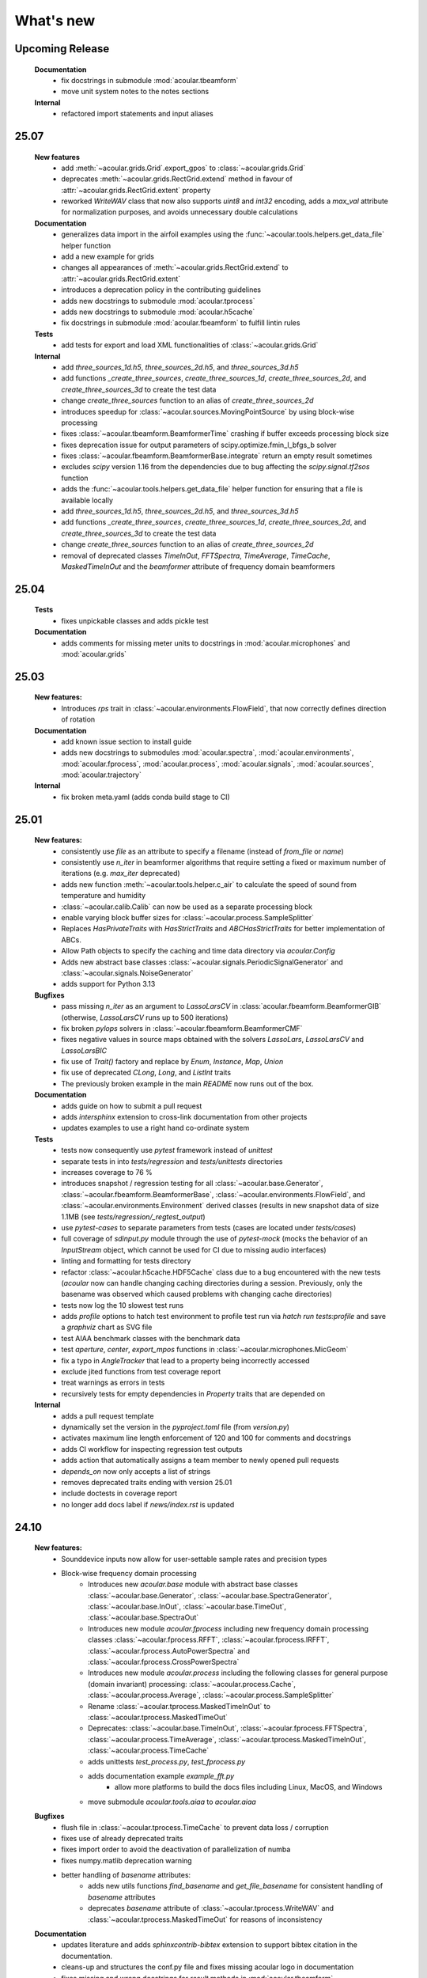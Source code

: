 What's new
============

Upcoming Release
------------------------
    **Documentation**
        * fix docstrings in submodule :mod:`acoular.tbeamform`
        * move unit system notes to the notes sections

    **Internal**
        * refactored import statements and input aliases
25.07
------------------------
    **New features**
        * add :meth:`~acoular.grids.Grid`.export_gpos` to :class:`~acoular.grids.Grid`
        * deprecates :meth:`~acoular.grids.RectGrid.extend` method in favour of :attr:`~acoular.grids.RectGrid.extent` property
        * reworked `WriteWAV` class that now also supports `uint8` and `int32` encoding, adds a `max_val` attribute for normalization purposes, and avoids unnecessary double calculations

    **Documentation**
        * generalizes data import in the airfoil examples using the :func:`~acoular.tools.helpers.get_data_file` helper function
        * add a new example for grids
        * changes all appearances of :meth:`~acoular.grids.RectGrid.extend` to :attr:`~acoular.grids.RectGrid.extent`
        * introduces a deprecation policy in the contributing guidelines
        * adds new docstrings to submodule :mod:`acoular.tprocess`
        * adds new docstrings to submodule :mod:`acoular.h5cache`
        * fix docstrings in submodule :mod:`acoular.fbeamform` to fulfill lintin rules

    **Tests**
        * add tests for export and load XML functionalities of :class:`~acoular.grids.Grid`

    **Internal**
        * add `three_sources_1d.h5`, `three_sources_2d.h5`, and `three_sources_3d.h5`
        * add functions `_create_three_sources`, `create_three_sources_1d`, `create_three_sources_2d`, and `create_three_sources_3d` to create the test data
        * change `create_three_sources` function to an alias of `create_three_sources_2d`
        * introduces speedup for :class:`~acoular.sources.MovingPointSource` by using block-wise processing
        * fixes :class:`~acoular.tbeamform.BeamformerTime` crashing if buffer exceeds processing block size
        * fixes deprecation issue for output parameters of scipy.optimize.fmin_l_bfgs_b solver
        * fixes :class:`~acoular.fbeamform.BeamformerBase.integrate` return an empty result sometimes
        * excludes `scipy` version 1.16 from the dependencies due to bug affecting the `scipy.signal.tf2sos` function
        * adds the :func:`~acoular.tools.helpers.get_data_file` helper function for ensuring that a file is available locally
        * add `three_sources_1d.h5`, `three_sources_2d.h5`, and `three_sources_3d.h5`
        * add functions `_create_three_sources`, `create_three_sources_1d`, `create_three_sources_2d`, and `create_three_sources_3d` to create the test data
        * change `create_three_sources` function to an alias of `create_three_sources_2d`
        * removal of deprecated classes `TimeInOut`, `FFTSpectra`, `TimeAverage`, `TimeCache`, `MaskedTimeInOut` and the `beamformer` attribute of frequency domain beamformers

25.04
------------------------

    **Tests**
        * fixes unpickable classes and adds pickle test

    **Documentation**
        * adds comments for missing meter units to docstrings in :mod:`acoular.microphones` and :mod:`acoular.grids`

25.03
------------------------
    **New features:**
        * Introduces `rps` trait in :class:`~acoular.environments.FlowField`, that now correctly defines direction of rotation

    **Documentation**
        * add known issue section to install guide
        * adds new docstrings to submodules :mod:`acoular.spectra`, :mod:`acoular.environments`, :mod:`acoular.fprocess`, :mod:`acoular.process`, :mod:`acoular.signals`, :mod:`acoular.sources`, :mod:`acoular.trajectory`

    **Internal**
        * fix broken meta.yaml (adds conda build stage to CI)

25.01
------------------------

    **New features:**
        * consistently use `file` as an attribute to specify a filename (instead of `from_file` or `name`)
        * consistently use `n_iter` in beamformer algorithms that require setting a fixed or maximum number of iterations (e.g. `max_iter` deprecated)
        * adds new function :meth:`~acoular.tools.helper.c_air` to calculate the speed of sound from temperature and humidity
        * :class:`~acoular.calib.Calib` can now be used as a separate processing block
        * enable varying block buffer sizes for :class:`~acoular.process.SampleSplitter`
        * Replaces `HasPrivateTraits` with `HasStrictTraits` and `ABCHasStrictTraits` for better implementation of ABCs.
        * Allow Path objects to specify the caching and time data directory via `acoular.Config`
        * Adds new abstract base classes :class:`~acoular.signals.PeriodicSignalGenerator` and :class:`~acoular.signals.NoiseGenerator`
        * adds support for Python 3.13

    **Bugfixes**
        * pass missing `n_iter` as an argument to `LassoLarsCV` in :class:`acoular.fbeamform.BeamformerGIB` (otherwise, `LassoLarsCV` runs up to 500 iterations)
        * fix broken `pylops` solvers in :class:`~acoular.fbeamform.BeamformerCMF`
        * fixes negative values in source maps obtained with the solvers `LassoLars`, `LassoLarsCV` and `LassoLarsBIC`
        * fix use of `Trait()` factory and replace by `Enum`, `Instance`, `Map`, `Union`
        * fix use of deprecated `CLong`, `Long`, and `ListInt` traits
        * The previously broken example in the main `README` now runs out of the box.

    **Documentation**
        * adds guide on how to submit a pull request
        * adds `intersphinx` extension to cross-link documentation from other projects
        * updates examples to use a right hand co-ordinate system

    **Tests**
        * tests now consequently use `pytest` framework instead of `unittest`
        * separate tests in into `tests/regression` and `tests/unittests` directories
        * increases coverage to 76 %
        * introduces snapshot / regression testing for all :class:`~acoular.base.Generator`, :class:`~acoular.fbeamform.BeamformerBase`, :class:`~acoular.environments.FlowField`, and :class:`~acoular.environments.Environment` derived classes (results in new snapshot data of size 1.1MB (see `tests/regression/_regtest_output`)
        * use `pytest-cases` to separate parameters from tests (cases are located under `tests/cases`)
        * full coverage of `sdinput.py` module through the use of `pytest-mock` (mocks the behavior of an `InputStream` object, which cannot be used for CI due to missing audio interfaces)
        * linting and formatting for tests directory
        * refactor :class:`~acoular.h5cache.HDF5Cache` class due to a bug encountered with the new tests (`acoular` now can handle changing caching directories during a session. Previously, only the basename was observed which caused problems with changing cache directories)
        * tests now log the 10 slowest test runs
        * adds `profile` options to hatch test environment to profile test run via `hatch run tests:profile` and save a `graphviz` chart as SVG file
        * test AIAA benchmark classes with the benchmark data
        * test `aperture`, `center`, `export_mpos` functions in :class:`~acoular.microphones.MicGeom`
        * fix a typo in `AngleTracker` that lead to a property being incorrectly accessed
        * exclude jited functions from test coverage report
        * treat warnings as errors in tests
        * recursively tests for empty dependencies in `Property` traits that are depended on

    **Internal**
        * adds a pull request template
        * dynamically set the version in the `pyproject.toml` file (from `version.py`)
        * activates maximum line length enforcement of 120 and 100 for comments and docstrings
        * adds CI workflow for inspecting regression test outputs
        * adds action that automatically assigns a team member to newly opened pull requests
        * `depends_on` now only accepts a list of strings
        * removes deprecated traits ending with version 25.01
        * include doctests in coverage report
        * no longer add docs label if `news/index.rst` is updated

24.10
----------------

    **New features:**
        * Sounddevice inputs now allow for user-settable sample rates and precision types
        * Block-wise frequency domain processing
            * Introduces new `acoular.base` module with abstract base classes :class:`~acoular.base.Generator`, :class:`~acoular.base.SpectraGenerator`, :class:`~acoular.base.InOut`, :class:`~acoular.base.TimeOut`, :class:`~acoular.base.SpectraOut`
            * Introduces new module `acoular.fprocess` including new frequency domain processing classes :class:`~acoular.fprocess.RFFT`, :class:`~acoular.fprocess.IRFFT`, :class:`~acoular.fprocess.AutoPowerSpectra` and :class:`~acoular.fprocess.CrossPowerSpectra`
            * Introduces new module `acoular.process` including the following classes for general purpose (domain invariant) processing: :class:`~acoular.process.Cache`, :class:`~acoular.process.Average`, :class:`~acoular.process.SampleSplitter`
            * Rename :class:`~acoular.tprocess.MaskedTimeInOut` to :class:`~acoular.tprocess.MaskedTimeOut`
            * Deprecates: :class:`~acoular.base.TimeInOut`, :class:`~acoular.fprocess.FFTSpectra`, :class:`~acoular.process.TimeAverage`, :class:`~acoular.tprocess.MaskedTimeInOut`, :class:`~acoular.process.TimeCache`
            * adds unittests `test_process.py`, `test_fprocess.py`
            * adds documentation example `example_fft.py`
                * allow more platforms to build the docs files including Linux, MacOS, and Windows
            * move submodule `acoular.tools.aiaa` to `acoular.aiaa`

    **Bugfixes**
        * flush file in :class:`~acoular.tprocess.TimeCache` to prevent data loss / corruption
        * fixes use of already deprecated traits
        * fixes import order to avoid the deactivation of parallelization of numba
        * fixes numpy.matlib deprecation warning
        * better handling of `basename` attributes:
            * adds new utils functions `find_basename` and `get_file_basename` for consistent handling of `basename` attributes
            * deprecates `basename` attribute of :class:`~acoular.tprocess.WriteWAV` and :class:`~acoular.tprocess.MaskedTimeOut` for reasons of inconsistency

    **Documentation**
        * updates literature and adds `sphinxcontrib-bibtex` extension to support bibtex citation in the documentation.
        * cleans-up and structures the conf.py file and fixes missing acoular logo in documentation
        * fixes missing and wrong docstrings for `result` methods in :mod:`acoular.tbeamform`
        * improves the explanation of the installation of dependencies
        * add explanation on how to test specific Python version only
        * test documentation build on all latest platforms

    **Internal**
        * refactoring of classes in :mod:`acoular.tbeamform` (moves buffer logic away from Beamformer classes)
            * adds new :class:`~acoular.process.SamplesBuffer` class located in :mod:`~acoular.tools.utils`
        * replaces the markdown-link-check by lychee
            * faster CI (written in RUST)
            * allows more files to be checked, including the .rst files in the documentation
            * adds a cron job that runs daily
        * sets final version for several deprecated traits. (Will be removed in version 25.01)
        * use scipy.linalg consistently over numpy.linalg
        * drops support for Python 3.8 and 3.9
        * enable Numpy version > 2.0
        * run unittests on the latest MacOS

24.07
------------

    New features:
        * Implement a lazy result array for :class:`acoular.fbeamform.BeamformerBase` derived classes
        * Adds flow establishment length traits
        * Updates acoular demo with ASCII map and gets rid of writing file

    Bugfixes:
        * temporary fix to PyTables - NumPy 2.0 incompatibility problem
        * Fixes :class:`acoular.fbeamform.BeamformerGridlessOrth` `shgo` params and `eva_list` initial value bug
        * makes :class:`acoular.sdinput.SoundDeviceSamplesGenerator` always importable

    Internal:
        * use hatch for publishing the Acoular package
        * add issue templates
        * adds Conda CI
        * CI for TestPyPI and PyPI
        * remove `plot_example.py`
        * add autolabel rule for `fix` and `linting`
        * fix linting rules
        * add zenodo release to `CITAITON.cff`


24.05
------------
    * adds support for Python version 3.12 on Linux, MacOS, Windows
    * drops official support for Python version 3.7
    * provides new tools to import  data in AIAA array benchmark format

    * Bugfixes:
        * changes to UMA-16 microphone array arrangement

    * Internal:
        * formatting and linting with ruff
        * introduce hatch
        * measure test coverage
        * replace `zenodo.json` by `CITATION.cff`
        * Bugfixes CI
        * update LICENSE
        * adds code of conduct
        * allow workflow dispatch for testing on different branches using GitHub
        * improve documentation
        * refine package structure
            * move test directory outside of the source directory
            * remove outdated submodules `fileimport` and `nidaqimport`
            * introduce new submodule `acoular/tools`



24.03
------------
    * Improve test coverage for :class:`~acoular.fbeamform.BeamformerCMF`
    * Changes to :class:`~acoular.fbeamform.BeamformerSODIX`:
        * correction of wrong cost-function
        * speedups through the use of `numpy.einsum_path` together with `numpy.einsum`
        * changed start value `pgtol` for the optimization with `scipy.optimize.fmin_l_bfgs_b` solver
    * Bugfixes:
        * fixes unrecognized sector arguments in :class:`~acoular.tools.MetricEvaluator`
        * handles version-dependent default values for `normalize` attribute in sklearn solvers (relevant for :class:`~acoular.fbeamform.BeamformerCMF` )
        * fixes bug in :class:`~acoular.fbeamform.BeamformerOrth`: assigned strongest source at grid index 0 when instead of `eva_list` the trait `n` was given
        * fixes broken :class:`~acoular.tprocess.SpatialInterpolator`
        * minor bugfix for single microphone transfer functions calculated with :class:`~acoular.fbeamform.SteeringVector`
        * fixes broken `NNLS` method in :class:`~acoular.fbeamform.BeamformerCMF` (wrong keyword argument `normalize`)
    * Internal:
        * new GitHub workflow for CI of the documentation
        * added Zenodo metadata file
        * changes to author name in `pyproject.toml`


23.11
------------
    * New class :class:`~acoular.tools.MetricEvaluator` to evaluate the performance of source mapping methods according to Herold and Sarradj (2017)
    * New class :class:`~acoular.sources.PointSourceConvolve` to blockwise convolve an arbitrary source signal with a spatial room impulse response
    * All filter classes derived from :class:`~acoular.tprocess.Filter` use SOS filters now
    * No more version restrictions for scikit-learn
    * Speedups for numba jitted functions by enforcing C-contiguous arguments and the efficient use SIMD processor instructions
    * :class:`~acoular.fbeamform.BeamformerOrth` now reimplements orthogonal deconvolution to be even faster and has a slightly different interface
    * Simple benchmark suite to compare the performance of Acoular core routines on different computers
    * Some internal rework in grid and sector classes
    * Test coverage is improved
    * Bugfixes:
        * minor bugfix for convective amplification in :class:`~acoular.tbeamform.BeamformerCleantTraj` and :class:`~acoular.tbeamform.BeamformerCleantTrajSq`
        * bugfix in some attributes of :class:`~acoular.grids.ImportGrid`

23.6
------------
    * Supports Python 3.7, 3.8, 3.9, 3.10, 3.11 on Linux, MacOS, Windows
    * New build system using hatch, purge setuptools
    * New base class :class:`~acoular.fbeamform.BeamformerAdaptiveGrid` for gridless algorithms
    * New class :class:`~acoular.fbeamform.BeamformerGridlessOrth` for gridless orthogonal beamforming
    * New class :class:`~acoular.grids.RectSector3D`
    * Improved ray casting implementation for :class:`~acoular.environments.GeneralFlowEnvironment`
    * Improved handling of spectra calculation:
        * New base class :class:`~acoular.spectra.BaseSpectra`
        * New class :class:`~acoular.fprocess.FFTSpectra` for time-frequency analysis
        * New class :class:`~acoular.spectra.PowerSpectraImport` for cross spectral matrix import
    * :class:`~acoular.microphones.MicGeom` now has an aperture trait
    * Tests are improved
    * Bugfixes:
        * broken numpy.int import
        * one off bug in :class:`~acoular.grids.LineGrid`


22.3
------------
    * New class :class:`~acoular.fbeamform.BeamformerSodix`
    * New SplitBregman and FISTA solvers in :class:`~acoular.fbeamform.BeamformerCMF`
    * IDW is now available for virtual rotation
    * different steering vector formulations are now available for time beamformers as well
    * Speedups:
        * time domain beamformers and CleanT deconvolution now share a common core codebase and all do blockwise processing
    * Bugfixes:
        * broken digest in :class:`~acoular.grids.RectGrid3D` repaired
        * :class:`~acoular.tbeamform.BeamformerCleant` and derived classes now never miss samples


21.05
------------

    * Supports Python 3.6, 3.7, 3.8, 3.9 on Linux, MacOS, Windows
    * New class :class:`~acoular.signals.FiltWNoiseGenerator`
    * New classes :class:`~acoular.sources.SphericalHarmonicSource`, :class:`~acoular.sources.Linesource`, :class:`~acoular.sources.MovingPointSourceDipole`, :class:`~acoular.sources.MovingLineSource`
    * New class :class:`~acoular.tprocess.TimeConvolve`
    * Speedups:
        * CSM works now in parallel and is faster
        * frequency domain beamformers are abaout 30% faster
        * time domain beamformers and CLEAN-T is now about 10 x faster
    * Unittests for all major features, much better coverage
    * Bugfixes:
        * integration sectors
        * new grid classes from 20.10 are now imported into module namespace

20.10
------------

    * Supports Python 3.6, 3.7, 3.8
    * New base classes for time signal processing: :class:`~acoular.tprocess.Filter`, :class:`~acoular.tprocess.FilterBank`
        * New filter classes: :class:`~acoular.tprocess.TimeExpAverage`, :class:`~acoular.tprocess.FiltFreqWeight`, :class:`~acoular.tprocess.OctaveFilterBank`
        * Demo script is now part of module (see :doc:`../get_started/index` for usage)
    * New class for processing sound card input: :class:`~acoular.sdinput.SoundDeviceSamplesGenerator`
    * New class for cumulative averaging: :class:`~acoular.tprocess.TimeCumAverage`
    * New grid classes :class:`~acoular.grids.ImportGrid`, :class:`~acoular.grids.LineGrid`, :class:`~acoular.grids.MergeGrid`
    * New versatile integration sector classes :class:`~acoular.grids.RectSector`, :class:`~acoular.grids.CircSector`, :class:`~acoular.grids.PolySector`, :class:`~acoular.grids.ConvexSector`, :class:`~acoular.grids.MultiSector`
    * New class for mixing multiple channels :class:`~acoular.tprocess.ChannelMixer`
    * New class for using arbitrary sources as signal: :class:`~acoular.signals.GenericSignalGenerator`
    * New time-domain beamforming classes for CLEAN-T method: :class:`~acoular.tbeamform.BeamformerCleant`, :class:`~acoular.tbeamform.BeamformerCleantSq`, :class:`~acoular.tbeamform.BeamformerCleantTraj`, :class:`~acoular.tbeamform.BeamformerCleantSqTraj`
    * Adds possibility to store/load metadata to/from HDF files with :class:`~acoular.tprocess.WriteH5`/:class:`~acoular.sources.TimeSamples` classes
    * New submodule :mod:`~acoular.tools` containing several helper functions, e.g. for data aggregation
    * :class:`~acoular.tprocess.WriteWAV`: user can optionally set name of output wav file
    * Bugfix: PowerSpectra.freq_range / .ind_low / .ind_high are now correctly updated depending on changed attributes
    * Bugfix: :class:`~acoular.signals.SineGenerator` amplitude is now set via :attr:`~acoular.signals.SineGenerator.amplitude` attribute
    * Some minor fixes


20.02
------------

    * Adds gradient-based solver for BeamformerCMF (L_BFGS_B)
    * Adds possibilty to take into account convective amplification of moving sources in BeamformerTimeTraj
    * TraitsUI support of the classes has to be activated via :attr:`~acoular.configuration.config`
    * Bugfix: use left-orientated coordinate system in rotating flow environment
    * Bugfix: correct wrong angle shift in spline interpolation
    * Removes several Python 2.7-specific implementations


19.11
------------
    * Adds new classes for handling rotating data, including detection of trigger signals and interpolation of sensor data for virtual array emulation (:class:`~acoular.tprocess.Trigger`, :class:`~acoular.tprocess.AngleTracker`, :class:`~acoular.tprocess.SpatialInterpolator`, :class:`~acoular.tprocess.SpatialInterpolatorRotation`, :class:`~acoular.tprocess.SpatialInterpolatorConstantRotation`)
    * Introduces new :class:`~acoular.process.SampleSplitter` class, which allows distribution of data streams
    * Adds new (global) caching options for more flexible cache file handling (e.g. never cache results, always cache, cache read-only). See :class:`~acoular.configuration.config` for information on how to use this.
    * User can choose whether to use h5py or pytables package for handling hdf files. See :class:`~acoular.configuration.config` for information on how to use this.
    * Change: BeamformerGIB behaviour (not calculating sources with eigenvalue of zero)
    * Bugfix: BeamformerTime interpolation
    * Bugfix: Integer division in PNoiseGenerator
    * Test suite and CI updates


19.08
------------

    * Supports Python 3.5, 3.6, 3.7
    * This will be the last version to officially support Python 2.7
    * Cache and data directories are now always created in current directory (Linux and Windows)
    * Bugfix: Steering vector backwards compatibility
    * Bugfix: Ambiguous caching (changes in an object's class name as well as changes in the data file content are now monitored for caching)
    * PowerSpectra: Frequency range to be evaluated can be set directly
    * Some code clean-up
    * Renamed examples



19.02
------------

    * Adds support for Python 3.7
    * Introduces new :class:`~acoular.fbeamform.SteeringVector` class (see :doc:`../get_started/index` and `../examples/index` for usage). With this, some of the Beamformer and PointSource traits are deprecated and should no longer be used. While the current version is intended to be fully compatible with older scripts, deprecation warnings will be raised if necessary.
    * Introduces optional use of reference distance for SPL evaluation (current default: reference position at (x,y,z)=(0,0,0) )
    * Introduces some basic Unit tests to evaluate the beamformer results
    * Bugfix: CLEAN algorithm now uses correct PSFs
    * some minor Bugfixes



18.01
------------

    * Added new DAMAS solving strategies (BeamformerDamasPlus)
    * Added Generalized Inverse Beamforming
    * Floating point precision of CSM, PSF and beamformer customizable (default: float64) -- affects cache file size
    * PowerSpectra class now includes EigSpectra functionality (EigSpectra still callable for backwards compatibility)
    * Inverse methods: unit of sound pressure for internal calculation customizable (default: nPa) for better numeric stability with sklearn solvers. Still returns all values in Pa.
    * Bugfix: BeamformerFunctional works now with steering vector formulation II (inverse) and III (true level) which produced incorrect results in the past.
    * Bugfix: BeamformerFunctional can only be called when the diagonal of the CSM is included
    * Bugfix: Corrected calculation of PSF for steering vector formulation IV
    * Bugfix: Behaviour of normalizing PSF at assumed source location (psf=1) is removed





17.11
------------

    * Added support for Python 3.4, 3.5 and 3.6
    * Implementation of fast/parallelized code now with Numba (instead of C++ and SciPy.weave)
    * cross spectral matrix (CSM) orientation changed (was transposed in earlier versions). Please do not use the cache files from earlier versions in version 17.11!
